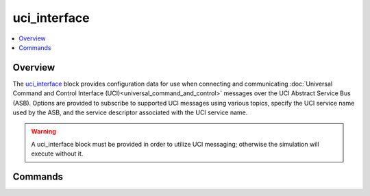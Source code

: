 .. ****************************************************************************
.. CUI//REL TO USA ONLY
..
.. The Advanced Framework for Simulation, Integration, and Modeling (AFSIM)
..
.. The use, dissemination or disclosure of data in this file is subject to
.. limitation or restriction. See accompanying README and LICENSE for details.
.. ****************************************************************************

uci_interface
-------------

.. contents::
   :local:

.. command:: uci_interface ... end_uci_interface
   :block:

   .. parsed-literal::

    uci_interface
      message_topic_ ...
      service_name_ ...
      service_descriptor_ ...
    end_uci_interface

Overview
========

The uci_interface_ block provides configuration data for use when connecting and communicating 
:doc:`Universal Command and Control Interface (UCI)<universal_command_and_control>` messages over the UCI Abstract Service 
Bus (ASB).  Options are provided to subscribe to supported UCI messages using various topics, specify the UCI service name
used by the ASB, and the service descriptor associated with the UCI service name.

.. warning:: A uci_interface block must be provided in order to utilize UCI messaging; otherwise the simulation will execute without it.

.. _uci_interface.Commands:

Commands
========

.. command:: message_topic <Message-Type> <string>

   Publish / subscribe to a given UCI message with the supplied topic name.
   
   The message types currently supported are the following:
   
   * :class:`UCI_AMTI_ActivityMessage`
   * :class:`UCI_AMTI_CapabilityMessage`
   * :class:`UCI_AMTI_CapabilityStatusMessage`
   * :class:`UCI_AMTI_CommandMessage`
   * :class:`UCI_AMTI_CommandStatusMessage`
   * :class:`UCI_AMTI_SettingsCommandMessage`
   * :class:`UCI_AMTI_SettingsCommandStatusMessage`
   * :class:`UCI_ControlRequestMessage`
   * :class:`UCI_ControlRequestStatusMessage`
   * :class:`UCI_ControlStatusMessage`
   * :class:`UCI_EntityMessage`
   * :class:`UCI_ESM_ActivityMessage`
   * :class:`UCI_ESM_CapabilityMessage`
   * :class:`UCI_ESM_CapabilityStatusMessage`
   * :class:`UCI_ESM_CommandMessage`
   * :class:`UCI_ESM_CommandStatusMessage`
   * :class:`UCI_ESM_SettingsCommandMessage`
   * :class:`UCI_ESM_SettingsCommandStatusMessage`
   * :class:`UCI_POST_ActivityMessage`
   * :class:`UCI_POST_CapabilityMessage`
   * :class:`UCI_POST_CapabilityStatusMessage`
   * :class:`UCI_POST_CommandMessage`
   * :class:`UCI_POST_CommandStatusMessage`
   * :class:`UCI_POST_SettingsCommandMessage`
   * :class:`UCI_POST_SettingsCommandStatusMessage`
   * :class:`UCI_StrikeActivityMessage`
   * :class:`UCI_StrikeCapabilityMessage`
   * :class:`UCI_StrikeCapabilityStatusMessage`
   * :class:`UCI_StrikeCommandMessage`
   * :class:`UCI_StrikeCommandStatusMessage`
   * :class:`UCI_StrikeSettingsCommandMessage`
   * :class:`UCI_StrikeSettingsCommandStatusMessage`
   * :class:`UCI_SubsystemStatusMessage`
   * :class:`UCI_SystemStatusMessage`
   
   .. note::
      The topic names of message publishers and subscribers must be identical.
   
   .. note::
      By default, these inputs do not need to be provided; connections are automatically made with the message name
      as the topic name.  For example, the UCI "Entity" message is associated with the "Entity" topic name.

   Example::
   
      message_topic Entity tracks

.. command:: service_name <string>

   Specifies the name of the UCI service identifier that is associated with the UCI interface's Abstract Bus.
   This service name is embedded into the xml as part of the service identifier for all transmitted messages over the Abstract Bus.  

   .. warning::
      The supplied service name must match a corresponding service name as specified in the :doc:`activemq` configuration file.
   
   **Default:** None (Must be specified)
   
   Example::
   
      service_name sense

.. command:: service_descriptor <string>

   Specifies an arbitrary descriptive label to that is associated with the UCI service identifier.
   This label is embedded into the xml as part of the service identifier for all transmitted messages over the Abstract Bus.

   **Default:** uci

